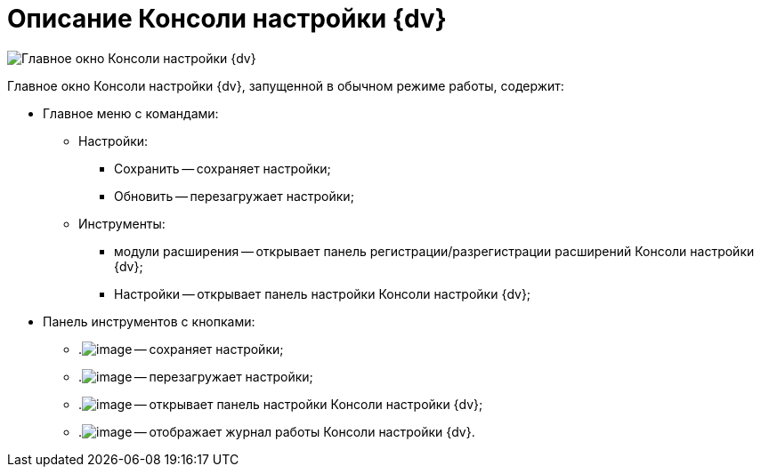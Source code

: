 = Описание Консоли настройки {dv}

image::ServerConsole.png[Главное окно Консоли настройки {dv}, запущенной в обычном режиме работы]

Главное окно Консоли настройки {dv}, запущенной в обычном режиме работы, содержит:

* Главное меню с командами:
** Настройки:
*** Сохранить -- сохраняет настройки;
*** Обновить -- перезагружает настройки;
** Инструменты:
*** модули расширения -- открывает панель регистрации/разрегистрации расширений Консоли настройки {dv};
*** Настройки -- открывает панель настройки Консоли настройки {dv};
* Панель инструментов с кнопками:
** .image:buttons/saveGray.png[image] -- сохраняет настройки;
** .image:buttons/refreshGray.png[image] -- перезагружает настройки;
** .image:buttons/openConfig.png[image] -- открывает панель настройки Консоли настройки {dv};
** .image:buttons/showLog.png[image] -- отображает журнал работы Консоли настройки {dv}.

